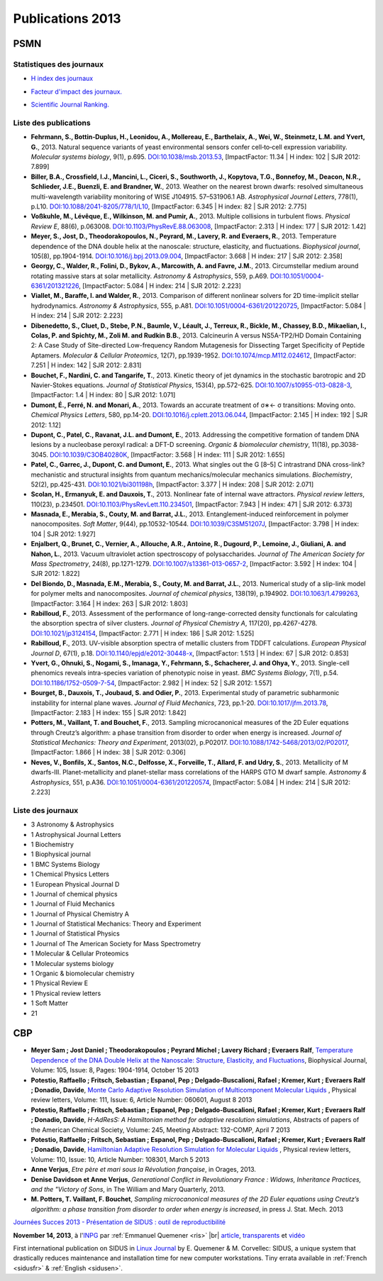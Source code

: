 .. _publications2013:

Publications 2013
=================

.. container:: disp
   
   .. toctree::
      :maxdepth: 1
      :caption: Table des matières

      Sidus/SidusDoc 
      Sidus/SidusFR
      Sidus/SidusEN

PSMN
----

Statistiques des journaux
~~~~~~~~~~~~~~~~~~~~~~~~~

.. container:: row rows-cols-3

    .. container:: col col-lg-4 text-center

        * `H index des journaux <http://www.scimagojr.com/help.php#rank_journals>`_

        .. image:: ../../_static/img_publications/plot_2013_hindex-1.png
            :alt: Graphique plot_2013_hindex-1

    .. container:: col col-lg-4 text-center

        * `Facteur d'impact des journaux. <https://www.scijournal.org/>`_

        .. image:: ../../_static/img_publications/plot_2013_if-1.png
            :alt: Graphique plot_2013_if-1

    .. container:: col col-lg-4 text-center

        * `Scientific Journal Ranking. <http://www.scimagojr.com/help.php#rank_journals>`_

        .. image:: ../../_static/img_publications/plot_2013_sjr-1.png
            :alt: Graphique plot_2013_sjr-1

Liste des publications
~~~~~~~~~~~~~~~~~~~~~~

* **Fehrmann, S., Bottin‐Duplus, H., Leonidou, A., Mollereau, E., Barthelaix, A., Wei, W., Steinmetz, L.M. and Yvert, G.**, 2013. Natural sequence variants of yeast environmental sensors confer cell‐to‐cell expression variability. *Molecular systems biology*, 9(1), p.695. `DOI:10.1038/msb.2013.53 <http://msb.embopress.org/content/9/1/695.short>`_, [ImpactFactor: 11.34 | H index: 102 | SJR 2012: 7.899]

* **Biller, B.A., Crossfield, I.J., Mancini, L., Ciceri, S., Southworth, J., Kopytova, T.G., Bonnefoy, M., Deacon, N.R., Schlieder, J.E., Buenzli, E. and Brandner, W.**, 2013. Weather on the nearest brown dwarfs: resolved simultaneous multi-wavelength variability monitoring of WISE J104915. 57–531906.1 AB. *Astrophysical Journal Letters*, 778(1), p.L10. `DOI:10.1088/2041-8205/778/1/L10 <http://iopscience.iop.org/article/10.1088/2041-8205/778/1/L10/meta>`_,  [ImpactFactor: 6.345 | H index: 82 | SJR 2012: 2.775]

* **Voßkuhle, M., Lévêque, E., Wilkinson, M. and Pumir, A.**, 2013. Multiple collisions in turbulent flows. *Physical Review E*, 88(6), p.063008. `DOI:10.1103/PhysRevE.88.063008 <https://journals.aps.org/pre/abstract/10.1103/PhysRevE.88.063008>`_,  [ImpactFactor: 2.313 | H index: 177 | SJR 2012: 1.42]

* **Meyer, S., Jost, D., Theodorakopoulos, N., Peyrard, M., Lavery, R. and Everaers, R.**, 2013. Temperature dependence of the DNA double helix at the nanoscale: structure, elasticity, and fluctuations. *Biophysical journal*, 105(8), pp.1904-1914. `DOI:10.1016/j.bpj.2013.09.004 <http://www.sciencedirect.com/science/article/pii/S0006349513010229>`_, [ImpactFactor: 3.668 | H index: 217 | SJR 2012: 2.358]

* **Georgy, C., Walder, R., Folini, D., Bykov, A., Marcowith, A. and Favre, J.M.**, 2013. Circumstellar medium around rotating massive stars at solar metallicity. *Astronomy & Astrophysics*, 559, p.A69. `DOI:10.1051/0004-6361/201321226 <http://www.aanda.org/articles/aa/full_html/2013/11/aa21226-13/aa21226-13.html>`_, [ImpactFactor: 5.084 | H index: 214 | SJR 2012: 2.223]

* **Viallet, M., Baraffe, I. and Walder, R.**, 2013. Comparison of different nonlinear solvers for 2D time-implicit stellar hydrodynamics. *Astronomy & Astrophysics*, 555, p.A81. `DOI:10.1051/0004-6361/201220725 <http://www.aanda.org/articles/aa/abs/2013/07/aa20725-12/aa20725-12.html>`_, [ImpactFactor: 5.084 | H index: 214 | SJR 2012: 2.223]

* **Dibenedetto, S., Cluet, D., Stebe, P.N., Baumle, V., Léault, J., Terreux, R., Bickle, M., Chassey, B.D., Mikaelian, I., Colas, P. and Spichty, M., Zoli M. and Rudkin B.B.**, 2013. Calcineurin A versus NS5A-TP2/HD Domain Containing 2: A Case Study of Site-directed Low-frequency Random Mutagenesis for Dissecting Target Specificity of Peptide Aptamers. *Molecular & Cellular Proteomics*, 12(7), pp.1939-1952. `DOI:10.1074/mcp.M112.024612 <http://www.mcponline.org/content/12/7/1939.short>`_,  [ImpactFactor: 7.251 | H index: 142 | SJR 2012: 2.831]

* **Bouchet, F., Nardini, C. and Tangarife, T.**, 2013. Kinetic theory of jet dynamics in the stochastic barotropic and 2D Navier-Stokes equations. *Journal of Statistical Physics*, 153(4), pp.572-625. `DOI:10.1007/s10955-013-0828-3 <http://link.springer.com/article/10.1007/s10955-013-0828-3>`_,  [ImpactFactor: 1.4 | H index: 80 | SJR 2012: 1.071]

* **Dumont, É., Ferré, N. and Monari, A.**, 2013. Towards an accurate treatment of σ∗← σ transitions: Moving onto. *Chemical Physics Letters*, 580, pp.14-20. `DOI:10.1016/j.cplett.2013.06.044 <http://www.sciencedirect.com/science/article/pii/S000926141300821X>`_, [ImpactFactor: 2.145 | H index: 192 | SJR 2012: 1.12]

* **Dupont, C., Patel, C., Ravanat, J.L. and Dumont, E.**, 2013. Addressing the competitive formation of tandem DNA lesions by a nucleobase peroxyl radical: a DFT-D screening. *Organic & biomolecular chemistry*, 11(18), pp.3038-3045. `DOI:10.1039/C3OB40280K <http://pubs.rsc.org/en/Content/ArticleLanding/2013/OB/c3ob40280k#!divAbstract>`_,  [ImpactFactor: 3.568 | H index: 111 | SJR 2012: 1.655]

* **Patel, C., Garrec, J., Dupont, C. and Dumont, E.**, 2013. What singles out the G [8–5] C intrastrand DNA cross-link? mechanistic and structural insights from quantum mechanics/molecular mechanics simulations. *Biochemistry*, 52(2), pp.425-431. `DOI:10.1021/bi301198h <http://pubs.acs.org/doi/abs/10.1021/bi301198h>`_, [ImpactFactor: 3.377 | H index: 208 | SJR 2012: 2.071]

* **Scolan, H., Ermanyuk, E. and Dauxois, T.**, 2013. Nonlinear fate of internal wave attractors. *Physical review letters*, 110(23), p.234501. `DOI:10.1103/PhysRevLett.110.234501 <https://journals.aps.org/prl/abstract/10.1103/PhysRevLett.110.234501>`_,  [ImpactFactor: 7.943 | H index: 471 | SJR 2012: 6.373]

* **Masnada, E., Merabia, S., Couty, M. and Barrat, J.L.**, 2013. Entanglement-induced reinforcement in polymer nanocomposites. *Soft Matter*, 9(44), pp.10532-10544. `DOI:10.1039/C3SM51207J <http://pubs.rsc.org/en/Content/ArticleLanding/2013/SM/c3sm51207j#!divAbstract>`_,  [ImpactFactor: 3.798 | H index: 104 | SJR 2012: 1.927]

* **Enjalbert, Q., Brunet, C., Vernier, A., Allouche, A.R., Antoine, R., Dugourd, P., Lemoine, J., Giuliani, A. and Nahon, L.**, 2013. Vacuum ultraviolet action spectroscopy of polysaccharides. *Journal of The American Society for Mass Spectrometry*, 24(8), pp.1271-1279. `DOI:10.1007/s13361-013-0657-2 <http://link.springer.com/article/10.1007/s13361-013-0657-2>`_,  [ImpactFactor: 3.592 | H index: 104 | SJR 2012: 1.822]

* **Del Biondo, D., Masnada, E.M., Merabia, S., Couty, M. and Barrat, J.L.**, 2013. Numerical study of a slip-link model for polymer melts and nanocomposites. *Journal of chemical physics*, 138(19), p.194902. `DOI:10.1063/1.4799263 <http://aip.scitation.org/doi/abs/10.1063/1.4799263>`_, [ImpactFactor: 3.164 | H index: 263 | SJR 2012: 1.803]  

* **Rabilloud, F.**, 2013. Assessment of the performance of long-range-corrected density functionals for calculating the absorption spectra of silver clusters. *Journal of Physical Chemistry A*, 117(20), pp.4267-4278. `DOI:10.1021/jp3124154 <http://pubs.acs.org/doi/abs/10.1021/jp3124154>`_, [ImpactFactor: 2.771 | H index: 186 | SJR 2012: 1.525] 

* **Rabilloud, F.**, 2013. UV-visible absorption spectra of metallic clusters from TDDFT calculations. *European Physical Journal D*, 67(1), p.18. `DOI:10.1140/epjd/e2012-30448-x <http://link.springer.com/article/10.1140/epjd/e2012-30448-x>`_, [ImpactFactor: 1.513 | H index: 67 | SJR 2012: 0.853] 

* **Yvert, G., Ohnuki, S., Nogami, S., Imanaga, Y., Fehrmann, S., Schacherer, J. and Ohya, Y.**, 2013. Single-cell phenomics reveals intra-species variation of phenotypic noise in yeast. *BMC Systems Biology*, 7(1), p.54. `DOI:10.1186/1752-0509-7-54 <https://bmcsystbiol.biomedcentral.com/articles/10.1186/1752-0509-7-54>`_, [ImpactFactor: 2.982 | H index: 52 | SJR 2012: 1.557] 

* **Bourget, B., Dauxois, T., Joubaud, S. and Odier, P.**, 2013. Experimental study of parametric subharmonic instability for internal plane waves. *Journal of Fluid Mechanics*, 723, pp.1-20. `DOI:10.1017/jfm.2013.78 <https://www.cambridge.org/core/journals/journal-of-fluid-mechanics/article/div-classtitleexperimental-study-of-parametric-subharmonic-instability-for-internal-plane-wavesdiv/66E06F78A2E73D0D0409E5EA1DF3BDC3>`_, [ImpactFactor: 2.183 | H index: 155 | SJR 2012: 1.842] 

* **Potters, M., Vaillant, T. and Bouchet, F.**, 2013. Sampling microcanonical measures of the 2D Euler equations through Creutz’s algorithm: a phase transition from disorder to order when energy is increased. *Journal of Statistical Mechanics: Theory and Experiment*, 2013(02), p.P02017. `DOI:10.1088/1742-5468/2013/02/P02017 <http://iopscience.iop.org/article/10.1088/1742-5468/2013/02/P02017/meta>`_,   [ImpactFactor: 1.866 | H index: 38 | SJR 2012: 0.306] 

* **Neves, V., Bonfils, X., Santos, N.C., Delfosse, X., Forveille, T., Allard, F. and Udry, S.**, 2013. Metallicity of M dwarfs-III. Planet-metallicity and planet-stellar mass correlations of the HARPS GTO M dwarf sample. *Astronomy & Astrophysics*, 551, p.A36. `DOI:10.1051/0004-6361/201220574 <http://www.aanda.org/articles/aa/full_html/2013/03/aa20574-12/aa20574-12.html>`_, [ImpactFactor: 5.084 | H index: 214 | SJR 2012: 2.223]

Liste des journaux
~~~~~~~~~~~~~~~~~~

* 3 Astronomy & Astrophysics
* 1 Astrophysical Journal Letters
* 1 Biochemistry
* 1 Biophysical journal
* 1 BMC Systems Biology
* 1 Chemical Physics Letters
* 1 European Physical Journal D
* 1 Journal of chemical physics
* 1 Journal of Fluid Mechanics
* 1 Journal of Physical Chemistry A
* 1 Journal of Statistical Mechanics: Theory and Experiment
* 1 Journal of Statistical Physics
* 1 Journal of The American Society for Mass Spectrometry
* 1 Molecular & Cellular Proteomics
* 1 Molecular systems biology
* 1 Organic & biomolecular chemistry
* 1 Physical Review E
* 1 Physical review letters
* 1 Soft Matter
* 21

CBP
---

* **Meyer Sam ; Jost Daniel ; Theodorakopoulos ; Peyrard Michel ; Lavery Richard ; Everaers Ralf**, `Temperature Dependence of the DNA Double Helix at the Nanoscale: Structure, Elasticity, and Fluctuations <http://www.sciencedirect.com/science/article/pii/S0006349513010229>`_, Biophysical Journal, Volume: 105, Issue: 8, Pages: 1904-1914, October 15 2013  

* **Potestio, Raffaello ; Fritsch, Sebastian ; Espanol, Pep ; Delgado-Buscalioni, Rafael ; Kremer, Kurt ; Everaers Ralf ; Donadio, Davide**, `Monte Carlo Adaptive Resolution Simulation of Multicomponent Molecular Liquids <http://journals.aps.org/prl/abstract/10.1103/PhysRevLett.111.060601>`_ , Physical review letters, Volume: 111,  Issue: 6, Article Number: 060601, August 8 2013 

* **Potestio, Raffaello ; Fritsch, Sebastian ; Espanol, Pep ; Delgado-Buscalioni, Rafael ; Kremer, Kurt ; Everaers Ralf ; Donadio, Davide**, *H-AdResS: A Hamiltonian method for adaptive resolution simulations*,  Abstracts of papers of the American Chemical Society, Volume: 245, Meeting Abstract: 132-COMP, April 7 2013 

* **Potestio, Raffaello ; Fritsch, Sebastian ; Espanol, Pep ; Delgado-Buscalioni, Rafael ; Kremer, Kurt ; Everaers Ralf ; Donadio, Davide**, `Hamiltonian Adaptive Resolution Simulation for Molecular Liquids <http://journals.aps.org/prl/abstract/10.1103/PhysRevLett.110.108301>`_ , Physical review letters,  Volume: 110, Issue: 10, Article Number: 108301, March 5 2013 

* **Anne Verjus**, *Etre père et mari sous la Révolution française*, in Orages, 2013.

* **Denise Davidson et Anne Verjus**, *Generational Conflict in Revolutionary France : Widows, Inheritance Practices, and the "Victory of Sons*, in The William and Mary Quarterly, 2013.

* **M. Potters, T. Vaillant, F. Bouchet**, *Sampling microcanonical measures of the 2D Euler equations using Creutz’s algorithm: a phase transition from disorder to order when energy is increased*, in press J. Stat. Mech.  2013


.. |br| raw:: html

   <br>

.. image:: ../../_static/sidus.png
    :class: img-float pe-3
    :alt: Image sidus

`Journées Succes 2013 - Présentation de SIDUS : outil de reproductibilité <http://succes2013.sciencesconf.org/>`_

**November 14, 2013**, à l'`INPG <http://www.ipgp.fr/>`_ par :ref:`Emmanuel Quemener <ris>` |br|
`article <http://succes2013.sciencesconf.org/24312/document>`_, `transparents <http://succes2013.sciencesconf.org/conference/succes2013/Succes_20131114_EQ.pdf>`_ et `vidéo <http://webcast.in2p3.fr/videos-JSFG2013_sidius>`_

.. image:: ../../_static/cover235linuxmag.jpg
    :class: img-float pe-3
    :alt: Image cover235linuxmag

First international publication on SIDUS in `Linux Journal <http://www.linuxjournal.com/content/november-2013-issue-linux-journal-system-administration>`_  by E. Quemener & M. Corvellec: SIDUS, a unique system that drastically reduces maintenance and installation time for new computer workstations. Tiny errata available in :ref:`French <sidusfr>` & :ref:`English <sidusen>`.
